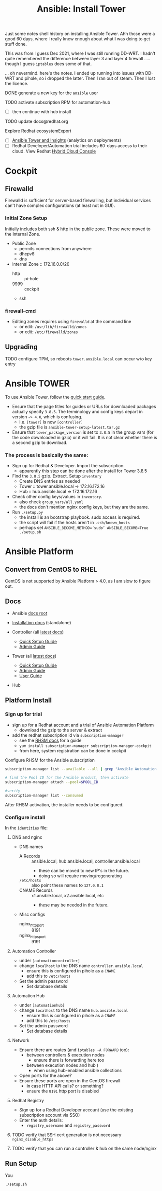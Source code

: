 :PROPERTIES:
:ID:       b1e437f3-98d4-466e-9e3a-258c5324a79b
:END:
#+TITLE: Ansible: Install Tower
#+CATEGORY: slips
#+TAGS:

Just some notes shell history on installing Ansible Tower. Ahh those were a good
60 days, where I really knew enough about what I was doing to get stuff done.

This was from I guess Dec 2021, where I was still running DD-WRT. I hadn't quite
remembered the difference between layer 3 and layer 4 firewall ..... though I
guess =iptables= does some of that.

... oh nevermind. here's the notes. I ended up running into issues with DD-WRT
and pihole, so i dropped the latter. Then I ran out of steam. Then I lost the
licence.

**** DONE generate a new key for the =ansible= user

**** TODO activate subscription RPM for automation-hub

+ [ ] then continue with hub install

**** TODO update docs@redhat.org

**** Explore Redhat ecosystemExport

+ [ ] [[https://docs.ansible.com/ansible-tower/latest/html/administration/usability_data_collection.html][Ansible Tower and Insights]] (analytics on deployments)
+ [ ] Redhat Developer/Automation trial includes 60-days access to
  their cloud. View Redhat [[http://console.redhat.com/][Hybrid Cloud Console]]

* Cockpit

** Firewalld

Firewalld is sufficient for server-based firewalling, but individual
services can't have complex configurations (at least not in GUI).

*** Initial Zone Setup

Initially includes both ssh & http in the public zone. These were
moved to the Internal Zone.

+ Public Zone
  + permits connections from anywhere
  + dhcpv6
  + dns

+ Internal Zone :: 172.16.0.0/20
  + http :: pi-hole
  + 9999 :: cockpit
  + ssh

*** firewall-cmd

+ Editing zones requires using =firewalld= at the command line
  - or edit: =/usr/lib/firewalld/zones=
  - or edit: =/etc/firewalld/zones=


** Upgrading

**** TODO configure TPM, so reboots =tower.ansible.local= can occur w/o key entry

* Ansible *TOWER*

To use Ansible Tower, follow the [[https://docs.ansible.com/ansible-tower/latest/html/quickstart/quick_start.html][quick start guide]].

+ Ensure that the page titles for guides or URLs for downloaded
  packages actually specify =3.8.5=. The terminology and config keys
  depart in version =~> 4.0=, which is confusing.
  - i.e. =[tower]= is now =[controller]=
  - the gzip file is =ansible-tower-setup-latest.tar.gz=
+ Ensure that =tower_package_version= is set to =3.8.5= in the group
  vars (for the code downloaded in gzip) or it will fail. It is not clear whether there is a second gzip
  to download.

*** The process is basically the same:

+ Sign up for Redhat & Developer. Import the subscription.
  - apparently this step can be done after the install for Tower 3.8.5
+ Find the =3.8.5= gzip. Extract. Setup =inventory=
  - Create DNS entries as needed
  - Tower :: tower.ansible.local => 172.16.172.16
  - Hub :: hub.ansible.local => 172.16.172.16
+ Check other config keys/values in =inventory=.
  - also check =group_vars/all.yaml=
  - the docs don't mention nginx config keys, but they are the same.

+ Run =./setup.py=
  - the install is an bootstrap playbook. sudo access is required.
  - the script will fail if the hosts aren't in =.ssh/known_hosts=
  - perhaps set =ANSIBLE_BECOME_METHOD=’sudo’ ANSIBLE_BECOME=True ./setup.sh=

* Ansible Platform

** Convert from CentOS to RHEL

CentOS is not supported by Ansible Platform > 4.0, as I am slow to
figure out.

** Docs

+ Ansible [[https://docs.ansible.com/][docs root]]

+ [[https://access.redhat.com/documentation/en-us/red_hat_ansible_automation_platform/2.1/html/red_hat_ansible_automation_platform_installation_guide/single-machine-scenario#standalone-controller-non-inst-database][Installation docs]] (standalone)
+ Controller (all [[https://docs.ansible.com/automation-controller/latest/html/][latest docs]])
  - [[https://docs.ansible.com/automation-controller/latest/html/quickstart/index.html][Quick Setup Guide]]
  - [[https://docs.ansible.com/automation-controller/latest/html/administration/index.html][Admin Guide]]
+ Tower (all [[https://docs.ansible.com/ansible-tower/latest/html/][latest docs]])
  - [[https://docs.ansible.com/ansible-tower/latest/html/quickstart/index.html?extIdCarryOver=true&sc_cid=701f2000001OH6fAAG][Quick Setup Guide]]
  - [[https://docs.ansible.com/ansible-tower/latest/html/administration/index.html?extIdCarryOver=true&sc_cid=701f2000001OH6fAAG][Admin Guide]]
  - [[https://docs.ansible.com/ansible-tower/latest/html/userguide/index.html?extIdCarryOver=true&sc_cid=701f2000001OH6fAAG][User Guide]]
+ Hub

** Platform Install

*** Sign up for trial

+ sign up for a Redhat account and a trial of Ansible Automation Platform
  - download the gzip to the server & extract
+ add the redhat subscription id via =subscription-manager=
  - see the [[https://access.redhat.com/products/red-hat-subscription-management/#get-started][RHSM docs]] for a guide
  - =yum install subscription-manager subscription-manager-cockpit=
  - from here, system registration can be done in cockpit

Configure RHSM for the Ansible subscription

#+begin_src sh
subscription-manager list --available --all | grep "Ansible Automation Platform" -B 15 -A 6

# find the Pool ID for the Ansible product, then activate
subscription-manager attach --pool=$POOL_ID

#verify
subscription-manager list --consumed
#+end_src

After RHSM activation, the installer needs to be configured.

*** Configure install

In the =identities= file:

**** DNS and nginx

+ DNS names
  - A Records :: ansible.local, hub.ansible.local, controller.ansible.local
    - these can be moved to new IP's in the future.
    - doing so will require moving/regenerating
  - =/etc/hosts= :: also point these names to =127.0.0.1=
  - CNAME Records :: x1.ansible.local, x2.ansible.local, etc
    - these may be needed in the future.

+ Misc configs
  - nginx_http_port :: 8191
  - nginx_https_port :: 9191

**** Automation Controller

+ under =[automationcontroller]=
+ change =localhost= to the DNS name =controller.ansible.local=
  - ensure this is configured in pihole as a =CNAME=
  - add this to =/etc/hosts=
+ Set the admin password
  - Set database details

**** Automation Hub

+ under =[automationhub]=
+ change =localhost= to the DNS name =hub.ansible.local=
  - ensure this is configured in pihole as a =CNAME=
  - add this to =/etc/hosts=
+ Set the admin password
  - Set database details

**** Network

+ Ensure there are routes (and =iptables -A FORWARD= too):
  - between controllers & execution nodes
    - ensure there is forwarding here too
  - between execution nodes and hub (
    - when using hub-enabled ansible collections
+ Open ports for the above?
+ Ensure these ports are open in the CentOS firewall
  - in case HTTP API calls? or something?
  - ensure the =8191= http port is disabled

**** Redhat Registry

+ Sign up for a Redhat Developer account (use the existing
  subscription account via SSO)
+ Enter the auth details:
  -  =registry_username= and =registry_password=

**** TODO verify that SSH cert generation is not necessary =nginx_disable_https=

**** TODO verify that you can run a controller & hub on the same node/nginx


** Run Setup

You

#+begin_src sh
./setup.sh
#+end_src

** Database backup

The ansible automation platform can be restored from a backup by
downloading the installer, configuring =inventory= and running:

#+begin_src sh
./setup.sh -e 'restore_backup_files=/path/to/pg_database.backup' -r
#+end_src

** DNS

Follow [[https://jenglishio.wordpress.com/2020/11/20/how-to-install-pi-hole-on-centos-8-with-selinux/][this guide]], which explains handling SELinux issues.


* From Shell History

Definitely incomplete. I'm not sure how I provided the licensing here.

#+begin_src shell
sudo systemctl enable tcsd
sudo systemctl start tcsd
sudo yum -y install tpm-tools
sudo systemctl restart tcsd
tpm_version
sudo yum update -y
sudo vim /etc/selinux/config
reboot
exit
#+end_src

Tramp was working here because i hadn't installed my dotfiles.... where I
colorized the prompt without switching on =TERM=dumb= ... why do they even call
it that?

#+begin_src shell
exec env TERM='dumb' INSIDE_EMACS='27.2,tramp:2.4.5.27.2' ENV='' HISTFILE=~/.tramp_history PROMPT_COMMAND='' PS1=\#\$\  PS2='' PS3='' /bin/sh
#+end_src

Extract the gzip and install. No operators necessary. Look ma! I don't even know
what AWX is! All the docs are Tower.

#+begin_src shell
tar -xzvf ansible-tower-setup-latest.tar.gz
cd ansible-tower-setup-3.8.5-1/
sudo ANSIBLE_BECOME_METHOD=’sudo’ ANSIBLE_BECOME=True ./setup.sh
#+end_src

Edit credentials for =automationhub= and a few other things here.

I had to retry multiple times, but the installation was progressive and bailed
out early.

#+begin_src shell
cd ansible-tower-setup-3.8.5-1/
./setup.sh -e bundle_install=false
yum history
sudo yum remove --enablerepo=ansible-automation-platform-temp ansible-cor
sudo yum remove --enablerepo=ansible-automation-platform-temp ansible-core
sudo yum remove ansible-automation-platform-temp ansible-core
./setup.sh
sudo ./setup.sh
eval $(ssh-agent)
sudo ./setup.sh
cat ../ansible-automation-platform-setup-bundle-2.1.0-1/inventory | grep nginx
sudo ./setup.sh
sudo yum-config-manager --enable automation-hub-4.2-for-rhel-8-x86_64-rpms
#+end_src

I think that's it. It was mostly one shot, one shell at a time.

.... maybe bailed out to root. not sure.

* Roam
+ [[id:28e75534-cb99-4273-9d74-d3e7ff3a0eaf][Ansible]]

